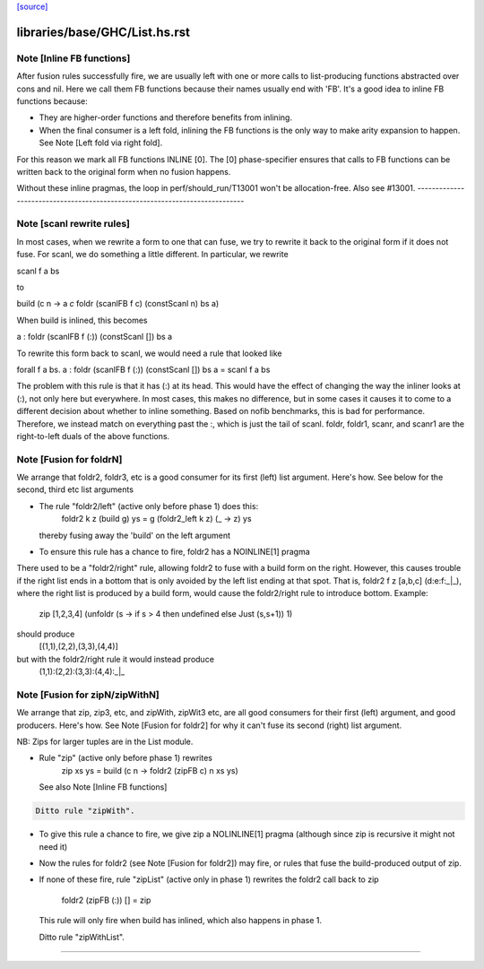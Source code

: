 `[source] <https://gitlab.haskell.org/ghc/ghc/tree/master/libraries/base/GHC/List.hs>`_

====================
libraries/base/GHC/List.hs.rst
====================

Note [Inline FB functions]
~~~~~~~~~~~~~~~~~~~~~~~~~~
After fusion rules successfully fire, we are usually left with one or more calls
to list-producing functions abstracted over cons and nil. Here we call them
FB functions because their names usually end with 'FB'. It's a good idea to
inline FB functions because:

* They are higher-order functions and therefore benefits from inlining.

* When the final consumer is a left fold, inlining the FB functions is the only
  way to make arity expansion to happen. See Note [Left fold via right fold].

For this reason we mark all FB functions INLINE [0]. The [0] phase-specifier
ensures that calls to FB functions can be written back to the original form
when no fusion happens.

Without these inline pragmas, the loop in perf/should_run/T13001 won't be
allocation-free. Also see #13001.
----------------------------------------------------------------------------


Note [scanl rewrite rules]
~~~~~~~~~~~~~~~~~~~~~~~~~~

In most cases, when we rewrite a form to one that can fuse, we try to rewrite it
back to the original form if it does not fuse. For scanl, we do something a
little different. In particular, we rewrite

scanl f a bs

to

build (\c n -> a `c` foldr (scanlFB f c) (constScanl n) bs a)

When build is inlined, this becomes

a : foldr (scanlFB f (:)) (constScanl []) bs a

To rewrite this form back to scanl, we would need a rule that looked like

forall f a bs. a : foldr (scanlFB f (:)) (constScanl []) bs a = scanl f a bs

The problem with this rule is that it has (:) at its head. This would have the
effect of changing the way the inliner looks at (:), not only here but
everywhere.  In most cases, this makes no difference, but in some cases it
causes it to come to a different decision about whether to inline something.
Based on nofib benchmarks, this is bad for performance. Therefore, we instead
match on everything past the :, which is just the tail of scanl.
foldr, foldr1, scanr, and scanr1 are the right-to-left duals of the
above functions.


Note [Fusion for foldrN]
~~~~~~~~~~~~~~~~~~~~~~~~~~~
We arrange that foldr2, foldr3, etc is a good consumer for its first
(left) list argument. Here's how. See below for the second, third
etc list arguments

* The rule "foldr2/left" (active only before phase 1) does this:
     foldr2 k z (build g) ys = g (foldr2_left  k z) (\_ -> z) ys
  thereby fusing away the 'build' on the left argument

* To ensure this rule has a chance to fire, foldr2 has a NOINLINE[1] pragma

There used to be a "foldr2/right" rule, allowing foldr2 to fuse with a build
form on the right. However, this causes trouble if the right list ends in
a bottom that is only avoided by the left list ending at that spot. That is,
foldr2 f z [a,b,c] (d:e:f:_|_), where the right list is produced by a build
form, would cause the foldr2/right rule to introduce bottom. Example:
  zip [1,2,3,4] (unfoldr (\s -> if s > 4 then undefined else Just (s,s+1)) 1)
should produce
  [(1,1),(2,2),(3,3),(4,4)]
but with the foldr2/right rule it would instead produce
  (1,1):(2,2):(3,3):(4,4):_|_



Note [Fusion for zipN/zipWithN]
~~~~~~~~~~~~~~~~~~~~~~~~~~~~~~~
We arrange that zip, zip3, etc, and zipWith, zipWit3 etc, are all
good consumers for their first (left) argument, and good producers.
Here's how.  See Note [Fusion for foldr2] for why it can't fuse its
second (right) list argument.

NB: Zips for larger tuples are in the List module.

* Rule "zip" (active only before phase 1) rewrites
    zip xs ys = build (\c n -> foldr2 (zipFB c) n xs ys)
  See also Note [Inline FB functions]

.. code-block:: haskell

  Ditto rule "zipWith".

* To give this rule a chance to fire, we give zip a NOLINLINE[1]
  pragma (although since zip is recursive it might not need it)

* Now the rules for foldr2 (see Note [Fusion for foldr2]) may fire,
  or rules that fuse the build-produced output of zip.

* If none of these fire, rule "zipList" (active only in phase 1)
  rewrites the foldr2 call back to zip
     foldr2 (zipFB (:)) []   = zip
  This rule will only fire when build has inlined, which also
  happens in phase 1.

  Ditto rule "zipWithList".
--------------------------------------------

